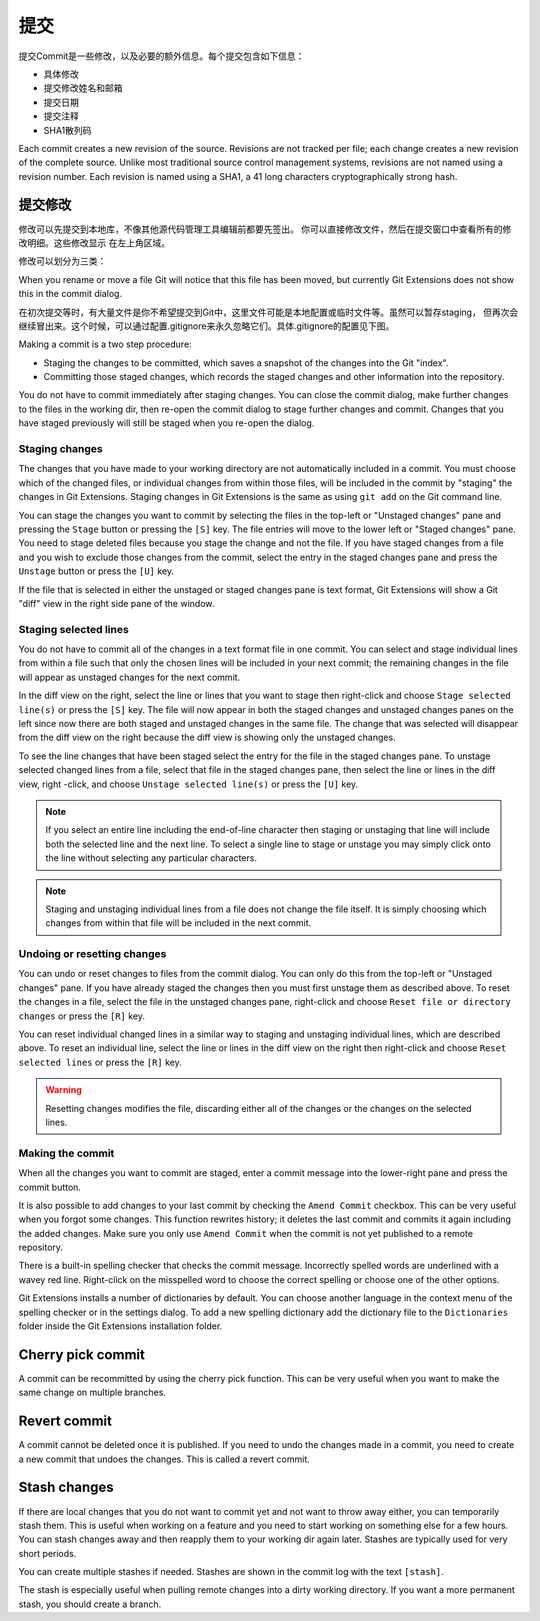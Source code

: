 提交
======

提交Commit是一些修改，以及必要的额外信息。每个提交包含如下信息：

* 具体修改
* 提交修改姓名和邮箱
* 提交日期
* 提交注释
* SHA1散列码

Each commit creates a new revision of the source. Revisions are not tracked per file; each change creates a new 
revision of the complete source. Unlike most traditional source control management systems, revisions are not named 
using a revision number. Each revision is named using a SHA1, a 41 long characters cryptographically strong hash. 

提交修改
--------------

修改可以先提交到本地库，不像其他源代码管理工具编辑前都要先签出。
你可以直接修改文件，然后在提交窗口中查看所有的修改明细。这些修改显示
在左上角区域。 

.. image:: /images/commit_dialog.png

修改可以划分为三类：

+----------+----------------------------------------------------------------------------------------------------------------+
|Untracked | 文件从未被提交到Git库中 |
+----------+----------------------------------------------------------------------------------------------------------------+
|Modified  | 文件被修改，与Git库相比发生改变 |
+----------+----------------------------------------------------------------------------------------------------------------+
|Deleted   | 文件被删除了 |
+----------+----------------------------------------------------------------------------------------------------------------+

When you rename or move a file Git will notice that this file has been moved, but currently Git Extensions does not show 
this in the commit dialog. 

在初次提交等时，有大量文件是你不希望提交到Git中，这里文件可能是本地配置或临时文件等。虽然可以暂存staging，
但再次会继续冒出来。这个时候，可以通过配置.gitignore来永久忽略它们。具体.gitignore的配置见下图。

.. image:: /images/commit_menu_edit_ignored.png

Making a commit is a two step procedure:

* Staging the changes to be committed, which saves a snapshot of the changes into the Git "index".
* Committing those staged changes, which records the staged changes and other information into the repository.

You do not have to commit immediately after staging changes. You can close the commit dialog, make further changes to the
files in the working dir, then re-open the commit dialog to stage further changes and commit. Changes that you have staged
previously will still be staged when you re-open the dialog.

Staging changes
^^^^^^^^^^^^^^^

The changes that you have made to your working directory are not automatically included in a commit. You must choose
which of the changed files, or individual changes from within those files, will be included in the commit by "staging" the
changes in Git Extensions. Staging changes in Git Extensions is the same as using ``git add`` on the Git command line.

You can stage the changes you want to commit by selecting the files in the top-left or "Unstaged changes" pane and pressing
the ``Stage`` button or pressing the ``[S]`` key. The file entries will move to the lower left or "Staged changes" pane. You
need to stage deleted files because you stage the change and not the file. If you have staged changes from a file and you
wish to exclude those changes from the commit, select the entry in the staged changes pane and press the ``Unstage``
button or press the ``[U]`` key.

If the file that is selected in either the unstaged or staged changes pane is text format, Git Extensions will show a
Git "diff" view in the right side pane of the window.

Staging selected lines
^^^^^^^^^^^^^^^^^^^^^^

You do not have to commit all of the changes in a text format file in one commit. You can select and stage individual lines
from within a file such that only the chosen lines will be included in your next commit; the remaining changes in the file
will appear as unstaged changes for the next commit.

In the diff view on the right, select the line or lines that you want to stage then right-click and choose ``Stage selected
line(s)`` or press the ``[S]`` key. The file will now appear in both the staged changes and unstaged changes panes on the left
since now there are both staged and unstaged changes in the same file. The change that was selected will disappear from the
diff view on the right because the diff view is showing only the unstaged changes.

To see the line changes that have been staged select the entry for the file in the staged changes pane. To unstage selected
changed lines from a file, select that file in the staged changes pane, then select the line or lines in the diff view, right
-click, and choose ``Unstage selected line(s)`` or press the ``[U]`` key.

.. note:: If you select an entire line including the end-of-line character then staging or unstaging that line will include
    both the selected line and the next line. To select a single line to stage or unstage you may simply click onto the line
    without selecting any particular characters.

.. note:: Staging and unstaging individual lines from a file does not change the file itself. It is simply choosing which 
    changes from within that file will be included in the next commit.

Undoing or resetting changes
^^^^^^^^^^^^^^^^^^^^^^^^^^^^

You can undo or reset changes to files from the commit dialog. You can only do this from the top-left or "Unstaged changes"
pane. If you have already staged the changes then you must first unstage them as described above. To reset the changes in a
file, select the file in the unstaged changes pane, right-click and choose ``Reset file or directory changes`` or press the
``[R]`` key.

.. image:: /images/reset_changes.png

You can reset individual changed lines in a similar way to staging and unstaging individual lines, which are described above.
To reset an individual line, select the line or lines in the diff view on the right then right-click and choose ``Reset
selected lines`` or press the ``[R]`` key.

.. warning:: Resetting changes modifies the file, discarding either all of the changes or the changes on the selected lines.

Making the commit
^^^^^^^^^^^^^^^^^

When all the changes you want to commit are staged, enter a commit message into the lower-right pane and press the commit button.

.. image:: /images/commit_dialog_commit.png

It is also possible to add changes to your last commit by checking the ``Amend Commit`` checkbox. This can be very useful when you 
forgot some changes. This function rewrites history; it deletes the last commit and commits it again including the added 
changes. Make sure you only use ``Amend Commit`` when the commit is not yet published to a remote repository.

There is a built-in spelling checker that checks the commit message. Incorrectly spelled words are underlined with a wavey red line. 
Right-click on the misspelled word to choose the correct spelling or choose one of the other options.

.. image:: /images/commit_dialog_spellchecker.png

Git Extensions installs a number of dictionaries by default. You can choose another language in the context menu of the 
spelling checker or in the settings dialog. To add a new spelling dictionary add the dictionary file to the ``Dictionaries`` 
folder inside the Git Extensions installation folder.

.. image:: /images/commit_dialog_language.png

Cherry pick commit
------------------

A commit can be recommitted by using the cherry pick function. This can be very useful when you want to make the same change 
on multiple branches.

.. image:: /images/cherry_pick.png

Revert commit
-------------

A commit cannot be deleted once it is published. If you need to undo the changes made in a commit, you need to create a new 
commit that undoes the changes. This is called a revert commit.

.. image:: /images/revert_commit.png

Stash changes
-------------

If there are local changes that you do not want to commit yet and not want to throw away either, you can temporarily stash 
them. This is useful when working on a feature and you need to start working on something else for a few hours. You can 
stash changes away and then reapply them to your working dir again later. Stashes are typically used for very short periods. 

.. image:: /images/stash_dialog.png

You can create multiple stashes if needed. Stashes are shown in the commit log with the text ``[stash]``.

.. image:: /images/commit_log_stash.png

The stash is especially useful when pulling remote changes into a dirty working directory. If you want a more permanent 
stash, you should create a branch.
